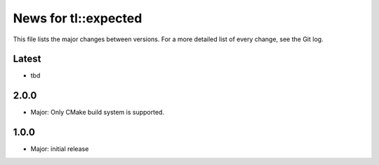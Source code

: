 News for tl::expected
=====================

This file lists the major changes between versions. For a more detailed list of
every change, see the Git log.

Latest
------
* tbd

2.0.0
-----
* Major: Only CMake build system is supported.

1.0.0
-----
* Major: initial release